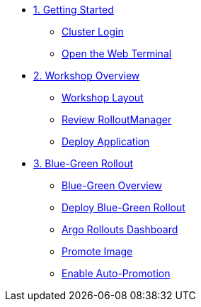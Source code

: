* xref:01-getting-started.adoc[1. Getting Started]
** xref:01-getting-started.adoc#cluster-login[Cluster Login]
** xref:01-getting-started.adoc#open-web-terminal[Open the Web Terminal]

* xref:02-workshop-overview.adoc[2. Workshop Overview]
** xref:02-workshop-overview.adoc#workshop-layout[Workshop Layout]
** xref:02-workshop-overview.adoc#review-rollout-manager[Review RolloutManager]
** xref:02-workshop-overview.adoc#deploy-application[Deploy Application]

* xref:03-bluegreen-rollout.adoc[3. Blue-Green Rollout]
** xref:03-bluegreen-rollout.adoc#deploy-blue-green-overview[Blue-Green Overview]
** xref:03-bluegreen-rollout.adoc#deploy-blue-green-rollout[Deploy Blue-Green Rollout]
** xref:03-bluegreen-rollout.adoc#argo-rollouts-dashboard[Argo Rollouts Dashboard]
** xref:03-bluegreen-rollout.adoc#promote-image[Promote Image]
** xref:03-bluegreen-rollout.adoc#enable-auto-promotion[Enable Auto-Promotion]
